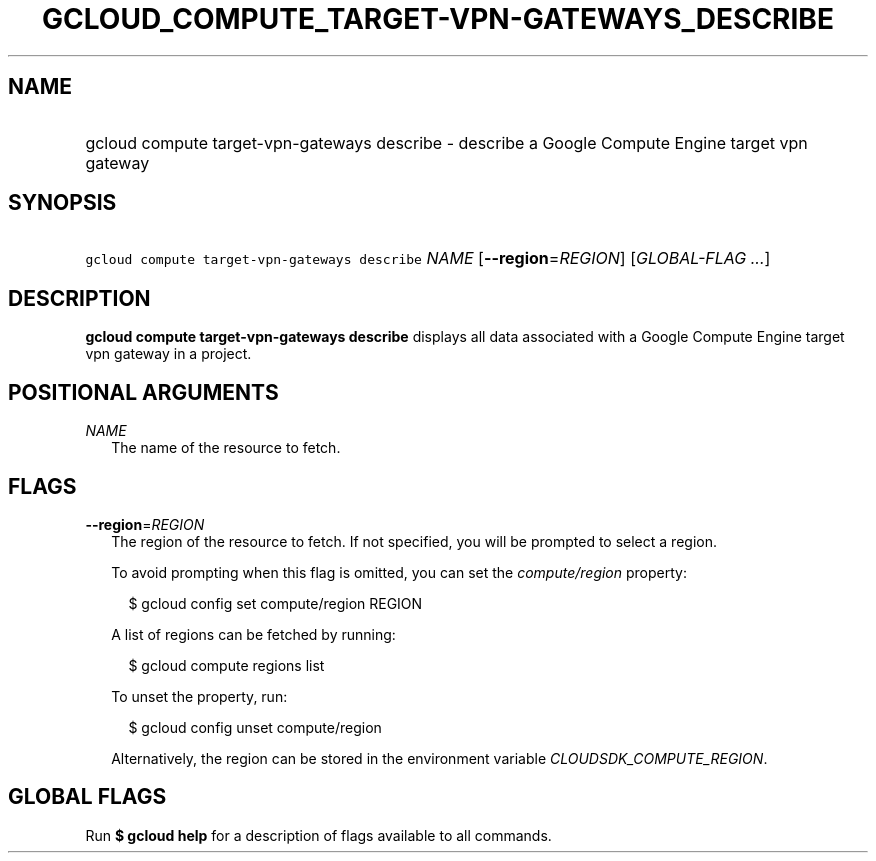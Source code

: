 
.TH "GCLOUD_COMPUTE_TARGET\-VPN\-GATEWAYS_DESCRIBE" 1



.SH "NAME"
.HP
gcloud compute target\-vpn\-gateways describe \- describe a Google Compute Engine target vpn gateway



.SH "SYNOPSIS"
.HP
\f5gcloud compute target\-vpn\-gateways describe\fR \fINAME\fR [\fB\-\-region\fR=\fIREGION\fR] [\fIGLOBAL\-FLAG\ ...\fR]



.SH "DESCRIPTION"

\fBgcloud compute target\-vpn\-gateways describe\fR displays all data associated
with a Google Compute Engine target vpn gateway in a project.



.SH "POSITIONAL ARGUMENTS"

\fINAME\fR
.RS 2m
The name of the resource to fetch.


.RE

.SH "FLAGS"

\fB\-\-region\fR=\fIREGION\fR
.RS 2m
The region of the resource to fetch. If not specified, you will be prompted to
select a region.

To avoid prompting when this flag is omitted, you can set the
\f5\fIcompute/region\fR\fR property:

.RS 2m
$ gcloud config set compute/region REGION
.RE

A list of regions can be fetched by running:

.RS 2m
$ gcloud compute regions list
.RE

To unset the property, run:

.RS 2m
$ gcloud config unset compute/region
.RE

Alternatively, the region can be stored in the environment variable
\f5\fICLOUDSDK_COMPUTE_REGION\fR\fR.


.RE

.SH "GLOBAL FLAGS"

Run \fB$ gcloud help\fR for a description of flags available to all commands.
